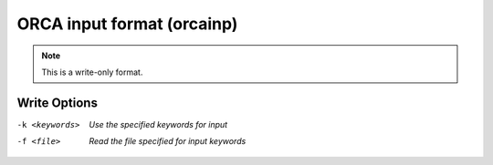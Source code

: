 .. _ORCA_input_format:

ORCA input format (orcainp)
===========================
.. note:: This is a write-only format.

Write Options
~~~~~~~~~~~~~ 

-k <keywords>  *Use the specified keywords for input*
-f <file>  *Read the file specified for input keywords*


